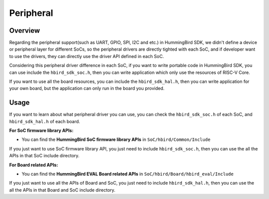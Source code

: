 .. _design_peripheral:

Peripheral
==========

.. _design_peripheral_overview:

Overview
--------

Regarding the peripheral support(such as UART, GPIO, SPI, I2C and etc.) in HummingBird SDK,
we didn't define a device or peripheral layer for different SoCs, so the peripheral drivers
are directly tighted with each SoC, and if developer want to use the drivers, they can directly
use the driver API defined in each SoC.

Considering this peripheral driver difference in each SoC, if you want to write portable code in
HummingBird SDK, you can use include the ``hbird_sdk_soc.h``, then you can write application which
only use the resources of RISC-V Core.

If you want to use all the board resources, you can include the ``hbird_sdk_hal.h``, then you can
write application for your own board, but the application can only run in the board you provided.

.. _design_peripheral_usage:

Usage
-----

If you want to learn about what peripheral driver you can use, you can check the ``hbird_sdk_soc.h``
of each SoC, and ``hbird_sdk_hal.h`` of each board.

**For SoC firmware library APIs:**

* You can find the **HummingBird SoC firmware library APIs** in ``SoC/hbird/Common/Include``

If you just want to use SoC firmware library API, you just need to include ``hbird_sdk_soc.h``,
then you can use the all the APIs in that SoC include directory.


**For Board related APIs:**

* You can find the **HummingBird EVAL Board related APIs** in ``SoC/hbird/Board/hbird_eval/Include``

If you just want to use all the APIs of Board and SoC, you just need to include ``hbird_sdk_hal.h``,
then you can use the all the APIs in that Board and SoC include directory.
